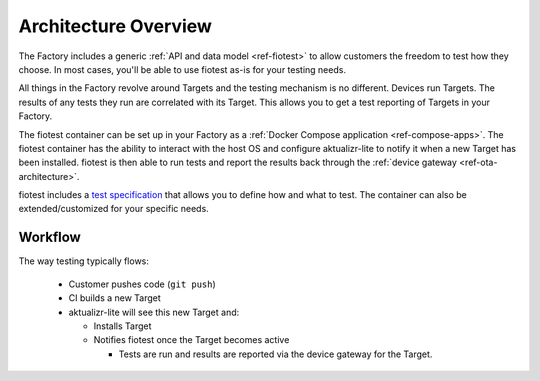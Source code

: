 .. highlight:: sh

.. _ref-testing-architecture:

Architecture Overview
=====================

The Factory includes a generic :ref:`API and data model <ref-fiotest>`
to allow customers the freedom to test how they choose. In most cases,
you'll be able to use fiotest as-is for your testing needs.

All things in the Factory revolve around Targets and the testing
mechanism is no different. Devices run Targets. The results of any
tests they run are correlated with its Target. This allows you to get
a test reporting of Targets in your Factory.

The fiotest container can be set up in your Factory as a
:ref:`Docker Compose application <ref-compose-apps>`. The fiotest
container has the ability to interact with the host OS and configure
aktualizr-lite to notify it when a new Target has been installed.
fiotest is then able to run tests and report the results back through
the :ref:`device gateway <ref-ota-architecture>`.

fiotest includes a `test specification`_ that allows you to define
how and what to test. The container can also be extended/customized
for your specific needs.

Workflow
~~~~~~~~

The way testing typically flows:

 * Customer pushes code (``git push``)
 * CI builds a new Target
 * aktualizr-lite will see this new Target and:

   * Installs Target
   * Notifies fiotest once the Target becomes active

     * Tests are run and results are reported via the device gateway
       for the Target.

.. figure:: /_static/testing-arch.png
     :align: center
     :scale: 70 %
     :alt: Testing architecture diagram

.. _test specification:
   https://github.com/foundriesio/fiotest#testing-specification
